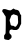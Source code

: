 SplineFontDB: 3.2
FontName: Untitled5
FullName: Untitled5
FamilyName: Untitled5
Weight: Regular
Copyright: Copyright (c) 2020, Krister Olsson
UComments: "2020-3-14: Created with FontForge (http://fontforge.org)"
Version: 001.000
ItalicAngle: 0
UnderlinePosition: -100
UnderlineWidth: 50
Ascent: 800
Descent: 200
InvalidEm: 0
LayerCount: 2
Layer: 0 0 "Back" 1
Layer: 1 0 "Fore" 0
XUID: [1021 242 -2082323121 8551720]
OS2Version: 0
OS2_WeightWidthSlopeOnly: 0
OS2_UseTypoMetrics: 1
CreationTime: 1584232502
ModificationTime: 1584232502
OS2TypoAscent: 0
OS2TypoAOffset: 1
OS2TypoDescent: 0
OS2TypoDOffset: 1
OS2TypoLinegap: 0
OS2WinAscent: 0
OS2WinAOffset: 1
OS2WinDescent: 0
OS2WinDOffset: 1
HheadAscent: 0
HheadAOffset: 1
HheadDescent: 0
HheadDOffset: 1
OS2Vendor: 'PfEd'
DEI: 91125
Encoding: ISO8859-1
UnicodeInterp: none
NameList: AGL For New Fonts
DisplaySize: -48
AntiAlias: 1
FitToEm: 0
BeginChars: 256 1

StartChar: p
Encoding: 112 112 0
Width: 604
Flags: W
HStem: -221.293 21G<182.132 248.942> -2.32715 106.465<269.65 428.341>
VStem: 143.095 118.778<111.117 358.044> 448.727 80.3877<154.138 363.175>
LayerCount: 2
Fore
SplineSet
307.131835938 514.779296875 m 0
 320.924804688 525.5546875 335.416992188 534.310546875 339.458984375 534.310546875 c 0
 343.5625 534.310546875 351.22265625 529.569335938 356.8671875 523.534179688 c 0
 368.092773438 511.53515625 382.994140625 506.232421875 417.045898438 502.1171875 c 0
 458.05859375 497.162109375 481.126953125 473.965820312 495.196289062 423.534179688 c 0
 500.486328125 404.569335938 507.69140625 390.068359375 516.18359375 381.29296875 c 2
 529.114257812 367.930664062 l 1
 529.114257812 261.034179688 l 1
 529.114257812 154.137695312 l 1
 498.7265625 91.853515625 l 2
 469.705078125 32.37109375 467.252929688 28.8515625 444.201171875 13.62109375 c 0
 420.0625 -2.3271484375 420.0625 -2.3271484375 374.373046875 -2.3271484375 c 0
 339.028320312 -2.3271484375 325.560546875 -0.6201171875 314.890625 5.2158203125 c 0
 302.918945312 11.7626953125 298.080078125 12.123046875 278.251953125 7.94921875 c 0
 249.803710938 1.9599609375 242.487304688 -4.439453125 236.442382812 -28.62109375 c 0
 228.467773438 -60.517578125 233.900390625 -75.7939453125 260.149414062 -95.28125 c 0
 272.649414062 -104.561523438 283.97265625 -115.754882812 285.155273438 -120 c 0
 297.041992188 -162.672851562 290.215820312 -178.319335938 248.942382812 -202.99609375 c 2
 218.338867188 -221.29296875 l 1
 182.131835938 -218.51953125 l 2
 142.045898438 -215.44921875 113 -205.918945312 106.51171875 -193.70703125 c 0
 104.25390625 -189.45703125 102.390625 -170.646484375 102.390625 -152.112304688 c 0
 102.390625 -118.491210938 102.497070312 -118.171875 119.201171875 -101.896484375 c 0
 128.251953125 -93.0771484375 137.395507812 -79.3505859375 139.010742188 -72.1552734375 c 0
 143.083984375 -54.0126953125 146.6171875 283.448242188 143.094726562 317.930664062 c 0
 140.717773438 341.20703125 138.443359375 346.749023438 127.174804688 356.724609375 c 0
 119.944335938 363.125 108.694335938 380 102.174804688 394.224609375 c 0
 95.6552734375 408.448242188 83.3388671875 426.778320312 74.8037109375 434.95703125 c 0
 65.751953125 443.631835938 58.21875 455.575195312 56.7236328125 463.62109375 c 0
 53.439453125 481.29296875 61.7294921875 506.572265625 73.5107421875 514.810546875 c 0
 87.3076171875 524.45703125 137.303710938 523.458007812 157.5625 513.130859375 c 0
 166.18359375 508.735351562 180.442382812 503.712890625 188.59765625 502.198242188 c 0
 197.010742188 500.635742188 213.59765625 496.235351562 226.09765625 492.25 c 0
 254.807617188 483.095703125 273.080078125 488.17578125 307.131835938 514.779296875 c 0
418.553710938 366.20703125 m 0
 415.38671875 366.20703125 396.140625 372 376.3125 378.922851562 c 2
 339.890625 391.637695312 l 1
 313.59765625 378.491210938 l 2
 284.287109375 363.8359375 276.8203125 354.995117188 272.279296875 329.569335938 c 0
 270.564453125 319.962890625 262.767578125 298.965820312 254.672851562 282.155273438 c 0
 237.33203125 246.137695312 236.993164062 238.189453125 250.98828125 195.517578125 c 0
 256.92578125 177.4140625 261.873046875 155.568359375 261.873046875 147.45703125 c 0
 261.873046875 136.25 265.483398438 128.975585938 276.528320312 117.930664062 c 0
 290.1171875 104.341796875 292.907226562 103.338867188 314.890625 104.137695312 c 0
 336.010742188 104.90625 340.290039062 103.513671875 354.114257812 91.3720703125 c 0
 379.79296875 68.8193359375 396.418945312 74.396484375 421.727539062 114.051757812 c 0
 451.987304688 161.465820312 455.567382812 171.733398438 453.434570312 205 c 0
 452.388671875 221.32421875 450.264648438 260.603515625 448.7265625 292.069335938 c 0
 446.05078125 346.810546875 445.438476562 349.775390625 435.149414062 357.801757812 c 0
 429.114257812 362.508789062 421.8125 366.20703125 418.553710938 366.20703125 c 0
EndSplineSet
EndChar
EndChars
EndSplineFont
